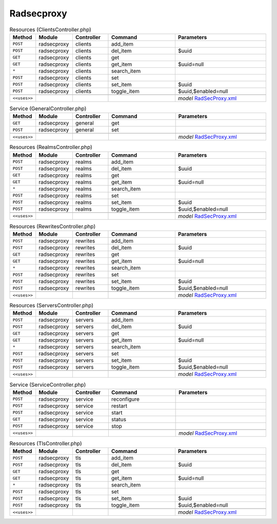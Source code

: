 Radsecproxy
~~~~~~~~~~~

.. csv-table:: Resources (ClientsController.php)
   :header: "Method", "Module", "Controller", "Command", "Parameters"
   :widths: 4, 15, 15, 30, 40

    "``POST``","radsecproxy","clients","add_item",""
    "``POST``","radsecproxy","clients","del_item","$uuid"
    "``GET``","radsecproxy","clients","get",""
    "``GET``","radsecproxy","clients","get_item","$uuid=null"
    "``*``","radsecproxy","clients","search_item",""
    "``POST``","radsecproxy","clients","set",""
    "``POST``","radsecproxy","clients","set_item","$uuid"
    "``POST``","radsecproxy","clients","toggle_item","$uuid,$enabled=null"

    "``<<uses>>``", "", "", "", "*model* `RadSecProxy.xml <https://github.com/opnsense/plugins/blob/master/net/radsecproxy/src/opnsense/mvc/app/models/OPNsense/RadSecProxy/RadSecProxy.xml>`__"

.. csv-table:: Service (GeneralController.php)
   :header: "Method", "Module", "Controller", "Command", "Parameters"
   :widths: 4, 15, 15, 30, 40

    "``GET``","radsecproxy","general","get",""
    "``POST``","radsecproxy","general","set",""

    "``<<uses>>``", "", "", "", "*model* `RadSecProxy.xml <https://github.com/opnsense/plugins/blob/master/net/radsecproxy/src/opnsense/mvc/app/models/OPNsense/RadSecProxy/RadSecProxy.xml>`__"

.. csv-table:: Resources (RealmsController.php)
   :header: "Method", "Module", "Controller", "Command", "Parameters"
   :widths: 4, 15, 15, 30, 40

    "``POST``","radsecproxy","realms","add_item",""
    "``POST``","radsecproxy","realms","del_item","$uuid"
    "``GET``","radsecproxy","realms","get",""
    "``GET``","radsecproxy","realms","get_item","$uuid=null"
    "``*``","radsecproxy","realms","search_item",""
    "``POST``","radsecproxy","realms","set",""
    "``POST``","radsecproxy","realms","set_item","$uuid"
    "``POST``","radsecproxy","realms","toggle_item","$uuid,$enabled=null"

    "``<<uses>>``", "", "", "", "*model* `RadSecProxy.xml <https://github.com/opnsense/plugins/blob/master/net/radsecproxy/src/opnsense/mvc/app/models/OPNsense/RadSecProxy/RadSecProxy.xml>`__"

.. csv-table:: Resources (RewritesController.php)
   :header: "Method", "Module", "Controller", "Command", "Parameters"
   :widths: 4, 15, 15, 30, 40

    "``POST``","radsecproxy","rewrites","add_item",""
    "``POST``","radsecproxy","rewrites","del_item","$uuid"
    "``GET``","radsecproxy","rewrites","get",""
    "``GET``","radsecproxy","rewrites","get_item","$uuid=null"
    "``*``","radsecproxy","rewrites","search_item",""
    "``POST``","radsecproxy","rewrites","set",""
    "``POST``","radsecproxy","rewrites","set_item","$uuid"
    "``POST``","radsecproxy","rewrites","toggle_item","$uuid,$enabled=null"

    "``<<uses>>``", "", "", "", "*model* `RadSecProxy.xml <https://github.com/opnsense/plugins/blob/master/net/radsecproxy/src/opnsense/mvc/app/models/OPNsense/RadSecProxy/RadSecProxy.xml>`__"

.. csv-table:: Resources (ServersController.php)
   :header: "Method", "Module", "Controller", "Command", "Parameters"
   :widths: 4, 15, 15, 30, 40

    "``POST``","radsecproxy","servers","add_item",""
    "``POST``","radsecproxy","servers","del_item","$uuid"
    "``GET``","radsecproxy","servers","get",""
    "``GET``","radsecproxy","servers","get_item","$uuid=null"
    "``*``","radsecproxy","servers","search_item",""
    "``POST``","radsecproxy","servers","set",""
    "``POST``","radsecproxy","servers","set_item","$uuid"
    "``POST``","radsecproxy","servers","toggle_item","$uuid,$enabled=null"

    "``<<uses>>``", "", "", "", "*model* `RadSecProxy.xml <https://github.com/opnsense/plugins/blob/master/net/radsecproxy/src/opnsense/mvc/app/models/OPNsense/RadSecProxy/RadSecProxy.xml>`__"

.. csv-table:: Service (ServiceController.php)
   :header: "Method", "Module", "Controller", "Command", "Parameters"
   :widths: 4, 15, 15, 30, 40

    "``POST``","radsecproxy","service","reconfigure",""
    "``POST``","radsecproxy","service","restart",""
    "``POST``","radsecproxy","service","start",""
    "``GET``","radsecproxy","service","status",""
    "``POST``","radsecproxy","service","stop",""

    "``<<uses>>``", "", "", "", "*model* `RadSecProxy.xml <https://github.com/opnsense/plugins/blob/master/net/radsecproxy/src/opnsense/mvc/app/models/OPNsense/RadSecProxy/RadSecProxy.xml>`__"

.. csv-table:: Resources (TlsController.php)
   :header: "Method", "Module", "Controller", "Command", "Parameters"
   :widths: 4, 15, 15, 30, 40

    "``POST``","radsecproxy","tls","add_item",""
    "``POST``","radsecproxy","tls","del_item","$uuid"
    "``GET``","radsecproxy","tls","get",""
    "``GET``","radsecproxy","tls","get_item","$uuid=null"
    "``*``","radsecproxy","tls","search_item",""
    "``POST``","radsecproxy","tls","set",""
    "``POST``","radsecproxy","tls","set_item","$uuid"
    "``POST``","radsecproxy","tls","toggle_item","$uuid,$enabled=null"

    "``<<uses>>``", "", "", "", "*model* `RadSecProxy.xml <https://github.com/opnsense/plugins/blob/master/net/radsecproxy/src/opnsense/mvc/app/models/OPNsense/RadSecProxy/RadSecProxy.xml>`__"
